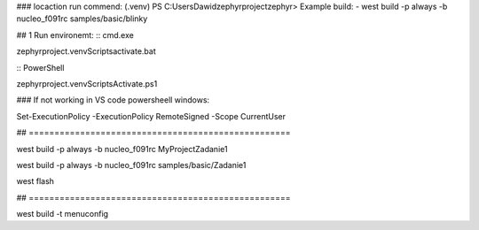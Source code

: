 
### locaction run commend: (.venv) PS C:\Users\Dawid\zephyrproject\zephyr> 
Example build:
- west build -p always -b nucleo_f091rc samples/basic/blinky\


## 1 Run environemt:
:: cmd.exe

zephyrproject\.venv\Scripts\activate.bat

:: PowerShell

zephyrproject\.venv\Scripts\Activate.ps1

### If not working in VS code powersheell windows:

Set-ExecutionPolicy -ExecutionPolicy RemoteSigned -Scope CurrentUser

##  ===================================================

west build -p always -b nucleo_f091rc MyProject\Zadanie1

west build -p always -b nucleo_f091rc samples/basic/Zadanie1

west flash

##  ===================================================




west build -t menuconfig

